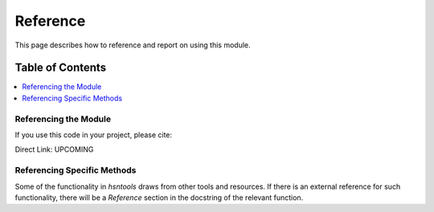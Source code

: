 Reference
=========

This page describes how to reference and report on using this module.


Table of Contents
-----------------
.. contents::
   :local:
   :backlinks: none

Referencing the Module
~~~~~~~~~~~~~~~~~~~~~~

If you use this code in your project, please cite:

.. code-block::text

    Donoghue T, Zhang W, Han CZ, Maesta-Pereira, Jacobs J.
    HSNPipeline: A Processing Pipeline for Human-Single Neuron Studies

Direct Link: UPCOMING

Referencing Specific Methods
~~~~~~~~~~~~~~~~~~~~~~~~~~~~

Some of the functionality in `hsntools` draws from other tools and resources.
If there is an external reference for such functionality, there will be a `Reference`
section in the docstring of the relevant function.
